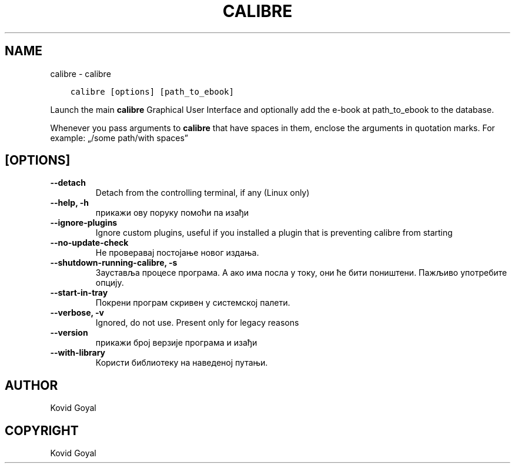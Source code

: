 .\" Man page generated from reStructuredText.
.
.TH "CALIBRE" "1" "септембар 22, 2017" "3.8.0" "calibre"
.SH NAME
calibre \- calibre
.
.nr rst2man-indent-level 0
.
.de1 rstReportMargin
\\$1 \\n[an-margin]
level \\n[rst2man-indent-level]
level margin: \\n[rst2man-indent\\n[rst2man-indent-level]]
-
\\n[rst2man-indent0]
\\n[rst2man-indent1]
\\n[rst2man-indent2]
..
.de1 INDENT
.\" .rstReportMargin pre:
. RS \\$1
. nr rst2man-indent\\n[rst2man-indent-level] \\n[an-margin]
. nr rst2man-indent-level +1
.\" .rstReportMargin post:
..
.de UNINDENT
. RE
.\" indent \\n[an-margin]
.\" old: \\n[rst2man-indent\\n[rst2man-indent-level]]
.nr rst2man-indent-level -1
.\" new: \\n[rst2man-indent\\n[rst2man-indent-level]]
.in \\n[rst2man-indent\\n[rst2man-indent-level]]u
..
.INDENT 0.0
.INDENT 3.5
.sp
.nf
.ft C
calibre [options] [path_to_ebook]
.ft P
.fi
.UNINDENT
.UNINDENT
.sp
Launch the main \fBcalibre\fP Graphical User Interface and optionally add the e\-book at
path_to_ebook to the database.
.sp
Whenever you pass arguments to \fBcalibre\fP that have spaces in them, enclose the arguments in quotation marks. For example: „/some path/with spaces”
.SH [OPTIONS]
.INDENT 0.0
.TP
.B \-\-detach
Detach from the controlling terminal, if any (Linux only)
.UNINDENT
.INDENT 0.0
.TP
.B \-\-help, \-h
прикажи ову поруку помоћи па изађи
.UNINDENT
.INDENT 0.0
.TP
.B \-\-ignore\-plugins
Ignore custom plugins, useful if you installed a plugin that is preventing calibre from starting
.UNINDENT
.INDENT 0.0
.TP
.B \-\-no\-update\-check
Не проверавај постојање новог издања.
.UNINDENT
.INDENT 0.0
.TP
.B \-\-shutdown\-running\-calibre, \-s
Зауставља процесе програма. А ако има посла у току, они ће бити поништени. Пажљиво употребите опцију.
.UNINDENT
.INDENT 0.0
.TP
.B \-\-start\-in\-tray
Покрени програм скривен у системској палети.
.UNINDENT
.INDENT 0.0
.TP
.B \-\-verbose, \-v
Ignored, do not use. Present only for legacy reasons
.UNINDENT
.INDENT 0.0
.TP
.B \-\-version
прикажи број верзије програма и изађи
.UNINDENT
.INDENT 0.0
.TP
.B \-\-with\-library
Користи библиотеку на наведеној путањи.
.UNINDENT
.SH AUTHOR
Kovid Goyal
.SH COPYRIGHT
Kovid Goyal
.\" Generated by docutils manpage writer.
.
